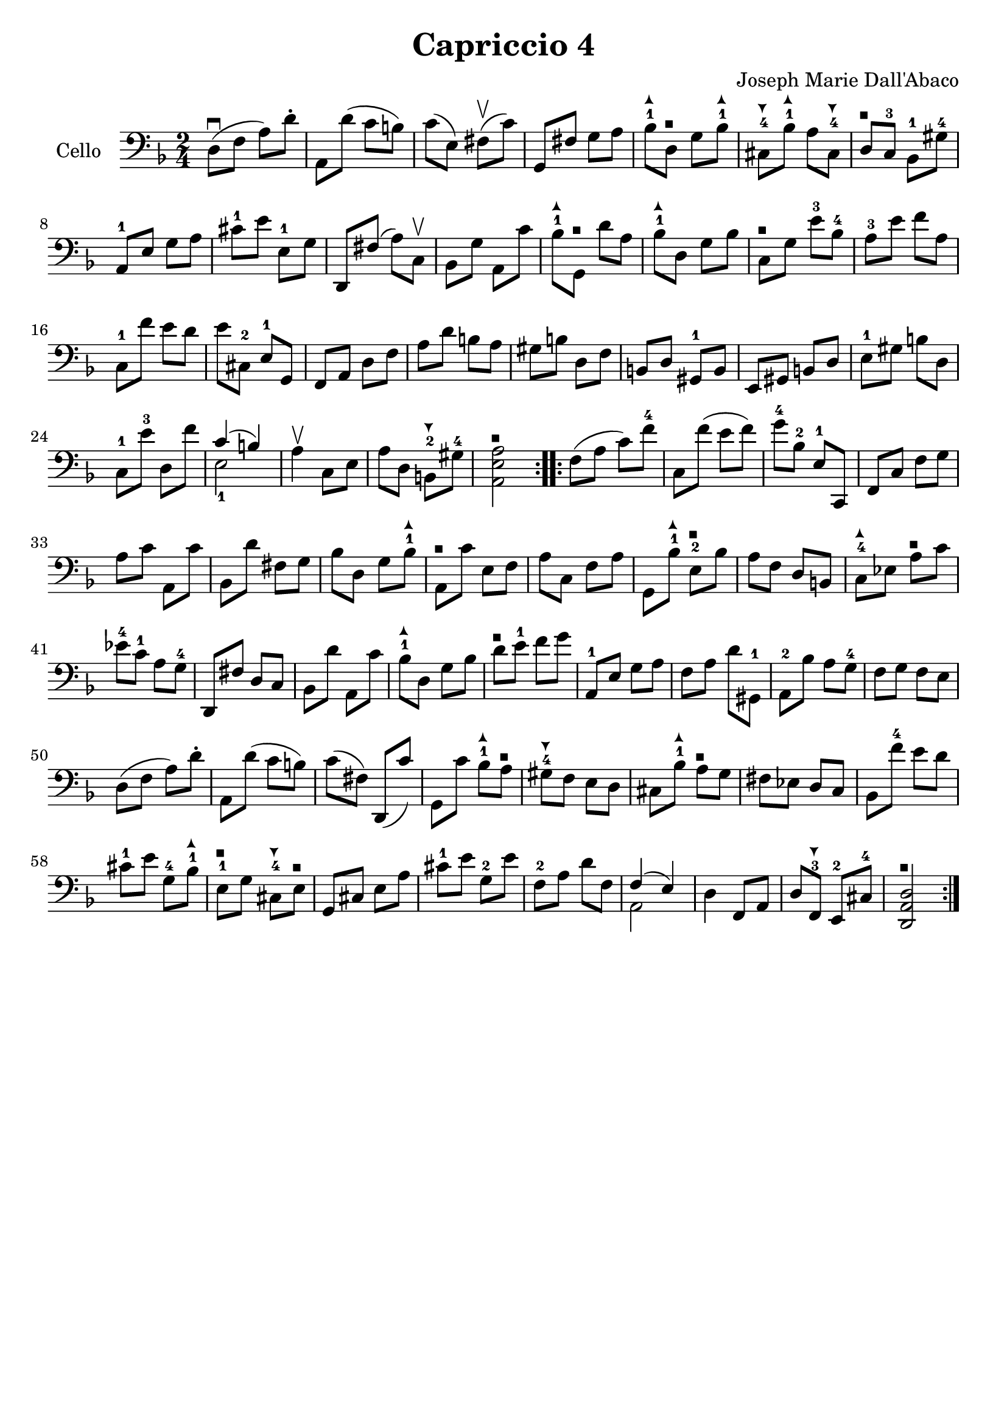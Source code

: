 #(set-global-staff-size 21)

\version "2.18.2"

\header {
  title    = "Capriccio 4"
  composer = "Joseph Marie Dall'Abaco"
  tagline  = ""
}

\language "italiano"

extup = \markup {
  \center-column {
    \arrow-head #Y #UP ##t
  }
}

extdown = \markup {
  \center-column {
    \arrow-head #Y #DOWN ##t
  }
}

extover = \markup {
  \center-column {
    \beam #0.75 #0 #0.75
  }
}

\score {
  \new Staff
  \with {instrumentName = #"Cello "}{
    \override Hairpin.to-barline = ##f
    \repeat volta 2 {
      \time 2/4
      \clef bass
      \key re \minor
      re8\downbow(fa8 la8) re'8-.        %  1
      la,8 re'8(do'8 si8)                %  2
      do'8(mi8) fad8\upbow(do'8)         %  3
      sol,8 fad8 sol8 la8                %  4
      sib8-1^\extup
      re8^\extover sol8 sib8-1^\extup    %  5
      dod8-4^\extdown sib8-1^\extup
      la8 dod8-4^\extdown                %  6
      re8^\extover do8-3 sib,8-1 sold8-4 %  7
      la,8-1 mi8 sol8 la8                %  8
      dod'8-1 mi'8 mi8-1 sol8            %  9
      re,8 fad8(la8) do8\upbow           % 10
      sib,8 sol8 la,8 do'8               % 11
      sib8-1^\extup sol,8^\extover
      re'8 la8                           % 12
      sib8-1^\extup re8 sol8 sib8        % 13
      do8^\extover sol8 mi'8-3 sib8-4    % 14
      la8-3 mi'8 fa'8 la8                % 15
      do8-1 fa'8 mi'8 re'8               % 16
      mi'8 dod8-2 mi8-1 sol,8            % 17
      fa,8 la,8 re8 fa8                  % 18
      la8 re'8 si8 la8                   % 19
      sold si8 re8 fa8                   % 20
      si,8 re8 sold,8-1 si,8             % 21
      mi,8 sold,8 si,8 re8               % 22
      mi8-1 sold8 si8 re8                % 23
      do8-1 mi'8-3 re8 fa'8              % 24
      <<{do'4(si4)} \\ {mi2-1}>>         % 25
      la4\upbow do8 mi8                  % 26
      la8 re8 si,8-2^\extdown
      sold8-4                            % 27
      <<la,2^\extover mi2 la2>>          % 28
    }
    \repeat volta 2 {
      fa8(la8 do'8) fa'8-4               % 29
      do8 fa'8(mi'8 fa'8)                % 30
      sol'8-4 sib8-2 mi8-1 do,8          % 31
      fa,8 do8 fa8 sol8                  % 32
      la8 do'8 la,8 do'8                 % 33
      sib,8 re'8 fad8 sol8               % 34
      sib8 re8 sol8 sib8-1^\extup        % 35
      la,8^\extover do'8 mi8 fa8         % 36
      la8 do8 fa8 la8                    % 37
      sol,8 sib8-1^\extup
      mi8-2^\extover sib8                % 38
      la8 fa8 re8 si,8                   % 39
      do8-4^\extup
      mib8 la8^\extover do'8             % 40
      mib'8-4 do'8-1 la8 sol8-4          % 41
      re,8 fad8 re8 do8                  % 42
      sib,8 re'8 la,8 do'8               % 43
      sib8-1^\extup re8 sol8 sib8        % 44
      re'8^\extover mi'8-1 fa'8 sol'8    % 45
      la,8-1 mi8 sol8 la8                % 46
      fa8 la8 re'8 sold,8-1              % 47
      la,8-2 sib8 la8 sol8-4             % 48
      fa8 sol8 fa8 mi8                   % 49
      re8(fa8 la8) re'8-.                % 50
      la,8 re'8(do'8 si8)                % 51
      do'8(fad8) re,8(do'8)              % 52
      sol,8 do'8
      sib8-1^\extup la8^\extover         % 53
      sold8-4^\extdown fa8 mi8 re8       % 54
      dod8 sib8-1^\extup
      la8^\extover sol8                  % 55
      fad8 mib8 re8 do8                  % 56
      sib,8 fa'8-4 mi'8 re'8             % 57
      dod'8-1 mi'8 sol8-4 sib8-1^\extup  % 58
      mi8-1^\extover sol8
      dod8-4^\extdown mi8^\extover       % 59
      sol,8 dod8 mi8 la8                 % 60
      dod'8-1 mi'8 sol8-2 mi'8           % 61
      fa8-2 la8 re'8 fa8                 % 62
      <<{fa4(mi4)} \\ {la,2}>>           % 63
      re4 fa,8 la,8                      % 64
      re8 fa,8-3^\extdown
      mi,8-2 dod8-4                      % 65
      <<re2^\extover la,2 re,2>>         % 66
    }
  }
}
